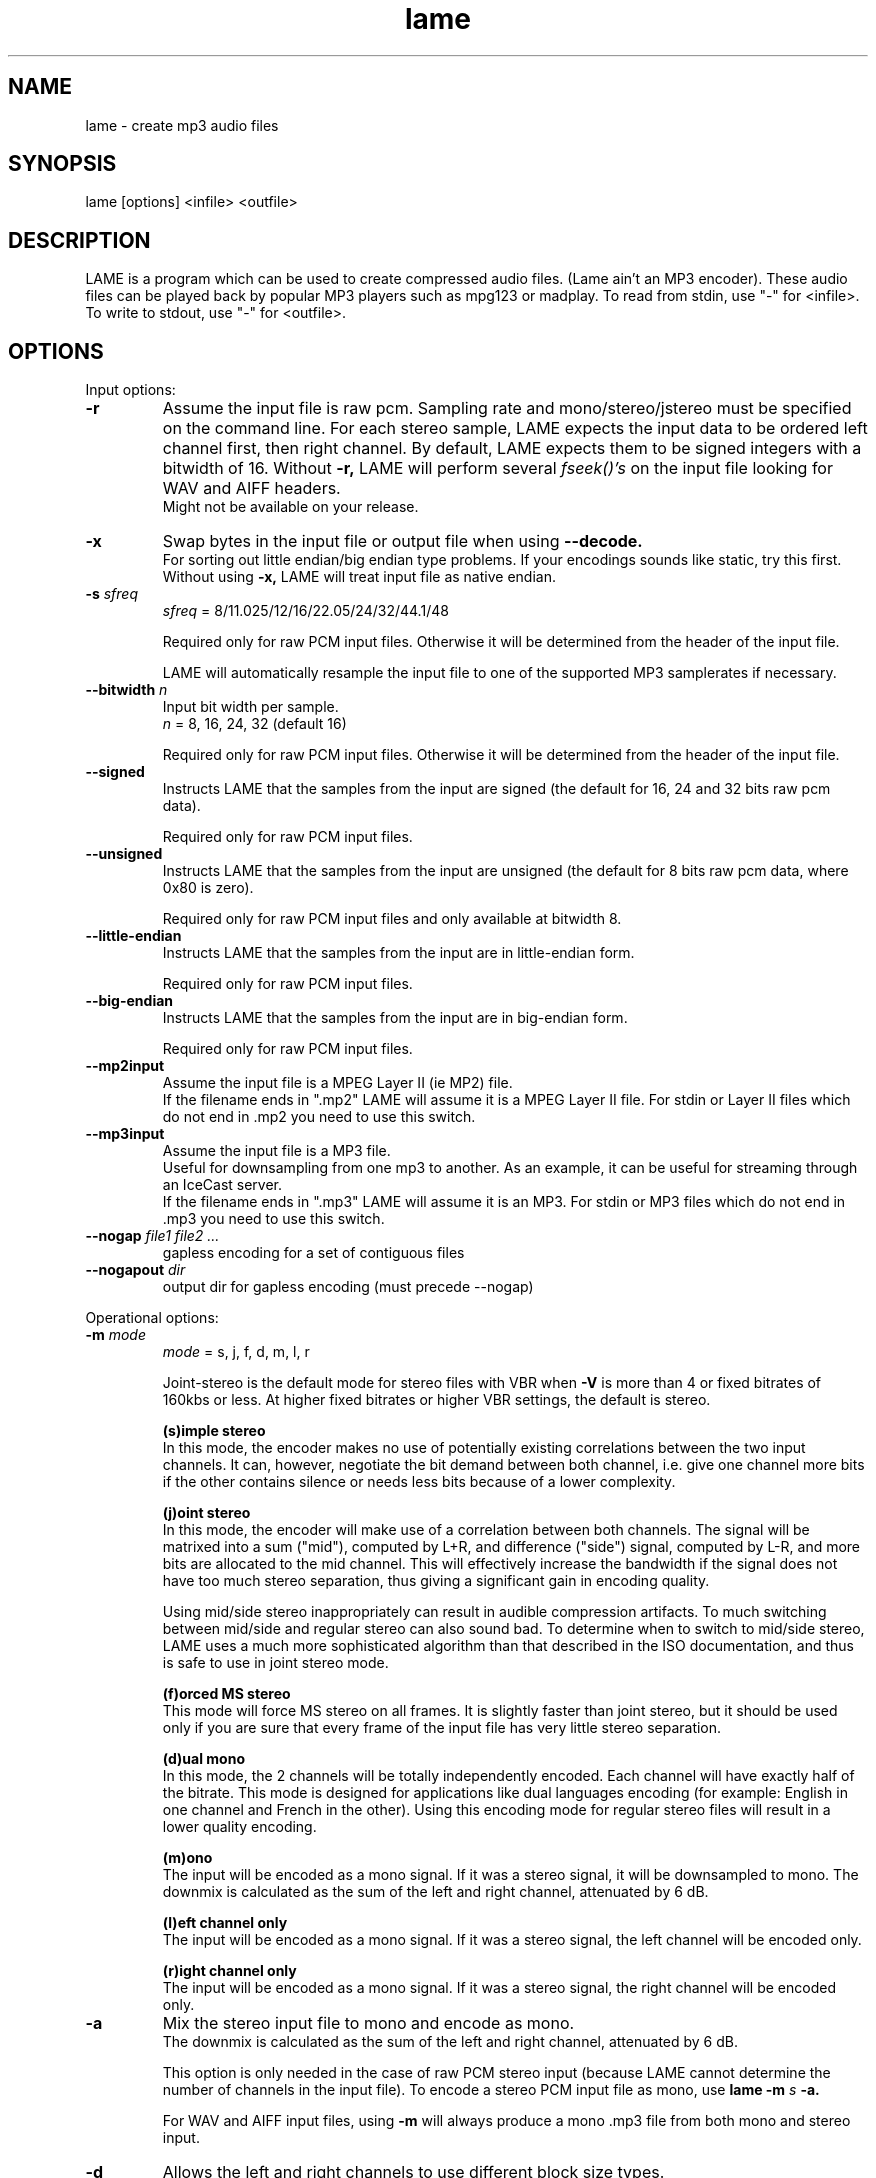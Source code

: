 .TH lame 1 "July 08, 2008" "LAME 3.99" "LAME audio compressor"
.SH NAME
lame \- create mp3 audio files
.SH SYNOPSIS
lame [options] <infile> <outfile>
.SH DESCRIPTION
.PP
LAME is a program which can be used to create compressed audio files.
(Lame ain't an MP3 encoder).
These audio files can be played back by popular MP3 players such as
mpg123 or madplay.
To read from stdin, use "\-" for <infile>.
To write to stdout, use "\-" for <outfile>.
.SH OPTIONS
Input options:
.TP
.B \-r
Assume the input file is raw pcm.
Sampling rate and mono/stereo/jstereo must be specified on the command line.
For each stereo sample, LAME expects the input data to be ordered left channel
first, then right channel. By default, LAME expects them to be signed integers
with a bitwidth of 16.
Without
.B \-r,
LAME will perform several
.I fseek()'s
on the input file looking for WAV and AIFF headers.
.br
Might not be available on your release. 
.TP
.B \-x
Swap bytes in the input file or output file when using
.B \-\-decode.
.br
For sorting out little endian/big endian type problems.
If your encodings sounds like static,
try this first.
.br
Without using
.B \-x,
LAME will treat input file as native endian.
.TP
.BI \-s " sfreq"
.I sfreq
= 8/11.025/12/16/22.05/24/32/44.1/48

Required only for raw PCM input files.
Otherwise it will be determined from the header of the input file.

LAME will automatically resample the input file to one of the supported
MP3 samplerates if necessary.
.TP
.BI \-\-bitwidth " n"
Input bit width per sample.
.br
.I n
= 8, 16, 24, 32 (default 16)

Required only for raw PCM input files.
Otherwise it will be determined from the header of the input file.
.TP
.BI \-\-signed
Instructs LAME that the samples from the input are signed (the default
for 16, 24 and 32 bits raw pcm data).

Required only for raw PCM input files.
.TP
.BI \-\-unsigned
Instructs LAME that the samples from the input are unsigned (the default
for 8 bits raw pcm data, where 0x80 is zero).

Required only for raw PCM input files
and only available at bitwidth 8.
.TP
.BI \-\-little-endian
Instructs LAME that the samples from the input are in little-endian form.

Required only for raw PCM input files.
.TP
.BI \-\-big-endian
Instructs LAME that the samples from the input are in big-endian form.

Required only for raw PCM input files.
.TP
.B \-\-mp2input
Assume the input file is a MPEG Layer II (ie MP2) file.
.br
If the filename ends in ".mp2" LAME will assume it is a MPEG Layer II file.
For stdin or Layer II files which do not end in .mp2 you need to use
this switch. 
.TP
.B \-\-mp3input
Assume the input file is a MP3 file.
.br
Useful for downsampling from one mp3 to another.
As an example,
it can be useful for streaming through an IceCast server.
.br
If the filename ends in ".mp3" LAME will assume it is an MP3.
For stdin or MP3 files which do not end in .mp3 you need to use this switch. 
.TP
.BI \-\-nogap " file1 file2 ..."
gapless encoding for a set of contiguous files
.TP
.BI \-\-nogapout " dir"
output dir for gapless encoding (must precede \-\-nogap)

.PP
Operational options:
.TP
.BI \-m  " mode"
.I mode
= s, j, f, d, m, l, r

Joint-stereo is the default mode for stereo files with VBR when
.B \-V
is more than 4 or fixed bitrates of 160kbs or less.
At higher fixed bitrates or higher VBR settings,
the default is stereo. 

.B (s)imple stereo 
.br
In this mode,
the encoder makes no use of potentially existing correlations between
the two input channels.
It can,
however,
negotiate the bit demand between both channel,
i.e. give one channel more bits if the other contains silence or needs
less bits because of a lower complexity.

.B (j)oint stereo
.br
In this mode,
the encoder will make use of a correlation between both channels.
The signal will be matrixed into a sum ("mid"),
computed by L+R,
and difference ("side") signal,
computed by L\-R,
and more bits are allocated to the mid channel.
This will effectively increase the bandwidth if the signal does not
have too much stereo separation,
thus giving a significant gain in encoding quality.

Using mid/side stereo inappropriately can result in audible
compression artifacts.
To much switching between mid/side and regular stereo can also
sound bad.
To determine when to switch to mid/side stereo,
LAME uses a much more sophisticated algorithm than that described
in the ISO documentation, and thus is safe to use in joint
stereo mode.

.B (f)orced MS stereo 
.br
This mode will force MS stereo on all frames.
It is slightly faster than joint stereo,
but it should be used only if you are sure that every frame of the
input file has very little stereo separation.

.B (d)ual mono
.br
In this mode,
the 2 channels will be totally independently encoded.
Each channel will have exactly half of the bitrate.
This mode is designed for applications like dual languages
encoding (for example: English in one channel and French in the other).
Using this encoding mode for regular stereo files will result in a
lower quality encoding.

.B (m)ono
.br
The input will be encoded as a mono signal.
If it was a stereo signal,
it will be downsampled to mono.
The downmix is calculated as the sum of the left and right channel,
attenuated by 6 dB.

.B (l)eft channel only
.br
The input will be encoded as a mono signal.
If it was a stereo signal,
the left channel will be encoded only.

.B (r)ight channel only
.br
The input will be encoded as a mono signal.
If it was a stereo signal,
the right channel will be encoded only.

.TP
.B \-a
Mix the stereo input file to mono and encode as mono.
.br
The downmix is calculated as the sum of the left and right channel,
attenuated by 6 dB. 

This option is only needed in the case of raw PCM stereo input
(because LAME cannot determine the number of channels in the input file).
To encode a stereo PCM input file as mono,
use
.B lame \-m
.I s
.B \-a.

For WAV and AIFF input files,
using
.B \-m
will always produce a mono .mp3 file from both mono and stereo input. 
.TP
.B \-d
Allows the left and right channels to use different block size types. 
.TP
.B \-\-freeformat
Produces a free format bitstream.
With this option,
you can use
.B \-b
with any bitrate higher than 8 kbps.

However,
even if an mp3 decoder is required to support free bitrates at
least up to 320 kbps,
many players are unable to deal with it.

Tests have shown that the following decoders support free format:
.br
.B FreeAmp
up to 440 kbps
.br
.B in_mpg123
up to 560 kbps
.br
.B l3dec
up to 310 kbps
.br
.B LAME
up to 560 kbps
.br
.B MAD
up to 640 kbps
.TP
.B \-\-decode
Uses LAME for decoding to a wav file.
The input file can be any input type supported by encoding,
including layer II files.
LAME uses a bugfixed version of mpglib for decoding.

If
.B \-t
is used (disable wav header),
LAME will output raw pcm in native endian format.
You can use
.B \-x
to swap bytes order.

This option is not usable if the MP3 decoder was
.B explicitly
disabled in the build of LAME.
.TP
.BI \-t
Disable writing of the INFO Tag on encoding.
.br
This tag in embedded in frame 0 of the MP3 file.
It includes some information about the encoding options of the file,
and in VBR it lets VBR aware players correctly seek and compute
playing times of VBR files.

When
.B \-\-decode
is specified (decode to WAV),
this flag will disable writing of the WAV header.
The output will be raw pcm,
native endian format.
Use
.B \-x
to swap bytes.
.TP
.BI \-\-comp " arg"
Instead of choosing bitrate,
using this option,
user can choose compression ratio to achieve.
.TP
.BI \-\-scale " n"
.PD 0
.TP
.BI \-\-scale\-l " n"
.TP
.BI \-\-scale\-r " n"
Scales input (every channel, only left channel or only right channel) by
.I n.
This just multiplies the PCM data (after it has been converted to floating
point) by
.I n. 

.I n
> 1: increase volume
.br
.I n
= 1: no effect
.br
.I n
< 1: reduce volume

Use with care,
since most MP3 decoders will truncate data which decodes to values
greater than 32768.
.PD
.TP
.B \-\-replaygain\-fast
Compute ReplayGain fast but slightly inaccurately.

This computes "Radio" ReplayGain on the input data stream after
user\(hyspecified volume\(hyscaling and/or resampling.

The ReplayGain analysis does
.I not
affect the content of a compressed data stream itself,
it is a value stored in the header of a sound file.
Information on the purpose of ReplayGain and the algorithms used is
available from
.B http://www.replaygain.org/.

Only the "RadioGain" Replaygain value is computed,
it is stored in the LAME tag.
The analysis is performed with the reference
volume equal to 89dB.
Note: the reference volume has been changed from 83dB on transition from
version 3.95 to 3.95.1.

This switch is enabled by default.

See also:
.B \-\-replaygain\-accurate, \-\-noreplaygain
.TP
.B \-\-replaygain\-accurate
Compute ReplayGain more accurately and find the peak sample.

This enables decoding on the fly, computes "Radio" ReplayGain on the
decoded data stream,
finds the peak sample of the decoded data stream and stores it in the file.
 
The ReplayGain analysis does
.I not
affect the content of a compressed data stream itself,
it is a value stored in the header of a sound file.
Information on the purpose of ReplayGain and the algorithms used is
available from
.B http://www.replaygain.org/.

 
By default, LAME performs ReplayGain analysis on the input data
(after the user\(hyspecified volume scaling).
This behavior might give slightly inaccurate results
because the data on the output of a lossy compression/decompression sequence
differs from the initial input data.
When
.B \-\-replaygain-accurate
is specified the mp3 stream gets decoded on the fly and the analysis is
performed on the decoded data stream.
Although theoretically this method gives more accurate results,
it has several disadvantages:
.RS 8
.IP "*" 4
tests have shown that the difference between the ReplayGain values computed
on the input data and decoded data is usually not greater than 0.5dB,
although the minimum volume difference the human ear can perceive is
about 1.0dB
.IP "*" 4
decoding on the fly significantly slows down the encoding process
.RE
.RS 7

The apparent advantage is that:
.RE
.RS 8
.IP "*" 4
with
.B \-\-replaygain-accurate
the real peak sample is determined and stored in the file.
The knowledge of the peak sample can be useful to decoders (players)
to prevent a negative effect called 'clipping' that introduces distortion
into the sound.
.RE
.RS 7
 
Only the "RadioGain" ReplayGain value is computed,
it is stored in the LAME tag.
The analysis is performed with the reference
volume equal to 89dB.
Note: the reference volume has been changed from 83dB on transition from
version 3.95 to 3.95.1.
 
This option is not usable if the MP3 decoder was
.B explicitly
disabled in the build of LAME.
(Note: if LAME is compiled without the MP3 decoder,
ReplayGain analysis is performed on the input data after user-specified
volume scaling).
 
See also:
.B \-\-replaygain-fast, \-\-noreplaygain \-\-clipdetect
.RE
.TP
.B \-\-noreplaygain
Disable ReplayGain analysis.

By default ReplayGain analysis is enabled. This switch disables it.

See also:
.B \-\-replaygain-fast, \-\-replaygain-accurate
.TP
.B \-\-clipdetect
Clipping detection.

Enable
.B \-\-replaygain-accurate
and print a message whether clipping occurs and how far in dB the waveform
is from full scale.
  
This option is not usable if the MP3 decoder was
.B explicitly
disabled in the build of LAME.

See also:
.B \-\-replaygain-accurate
.TP
.B \-\-preset " type | [cbr] kbps"
Use one of the built-in presets.

Have a look at the PRESETS section below.

.B \-\-preset help
gives more infos about the the used options in these presets.
.TP
.B \-\-preset " type | [cbr] kbps"
Use one of the built-in  presets.
.TP
.B \-\-noasm " type"
Disable specific assembly optimizations (
.B mmx
/
.B 3dnow
/
.B sse
).
Quality will not increase, only speed will be reduced.
If you have problems running Lame on a Cyrix/Via processor,
disabling mmx optimizations might solve your problem.

.PP
Verbosity:
.TP
.BI \-\-disptime " n"
Set the delay in seconds between two display updates. 
.TP
.B \-\-nohist
By default,
LAME will display a bitrate histogram while producing VBR mp3 files.
This will disable that feature.
.br
Histogram display might not be available on your release. 
.TP
.B -S
.PD 0
.TP
.B \-\-silent
.TP
.B \-\-quiet
Do not print anything on the screen.
.PD
.TP
.B \-\-verbose
Print a lot of information on the screen.
.TP
.B \-\-help
Display a list of available options.

.PP
Noise shaping & psycho acoustic algorithms:
.TP
.BI -q " qual"
0 <=
.I qual
<= 9

Bitrate is of course the main influence on quality.
The higher the bitrate,
the higher the quality.
But for a given bitrate,
we have a choice of algorithms to determine the best scalefactors
and Huffman encoding (noise shaping).

.B -q 0:
.br
use slowest & best possible version of all algorithms.
.B -q 0
and
.B -q 1
are slow and may not produce significantly higher quality.

.B -q 2:
.br
recommended.
Same as
.B -h.

.B -q 5:
.br
default value.
Good speed,
reasonable quality.

.B -q 7:
.br
same as
.B -f.
Very fast,
ok quality.
Psycho acoustics are used for pre-echo & M/S,
but no noise shaping is done.

.B -q 9:
.br
disables almost all algorithms including psy-model.
Poor quality.
.TP
.B -h
Use some quality improvements.
Encoding will be slower,
but the result will be of higher quality.
The behavior is the same as the
.B -q 2
switch.
.br
This switch is always enabled when using VBR. 
.TP
.B -f
This switch forces the encoder to use a faster encoding mode,
but with a lower quality.
The behavior is the same as the
.B -q 7
switch.

Noise shaping will be disabled,
but psycho acoustics will still be computed for bit allocation
and pre-echo detection. 

.PP
CBR (constant bitrate, the default) options:
.TP
.BI -b  " n"
For MPEG-1 (sampling frequencies of 32, 44.1 and 48 kHz)
.br
.I n
= 32, 40, 48, 56, 64, 80, 96, 112, 128, 160, 192, 224, 256, 320

For MPEG-2 (sampling frequencies of 16, 22.05 and 24 kHz)
.br
.I n
= 8, 16, 24, 32, 40, 48, 56, 64, 80, 96, 112, 128, 144, 160

For MPEG-2.5 (sampling frequencies of 8, 11.025 and 12 kHz)
.br
.I n
= 8, 16, 24, 32, 40, 48, 56, 64

Default is 128 for MPEG1 and 64 for MPEG2. 
.TP
.BI \-\-cbr
enforce use of constant bitrate

.PP
ABR (average bitrate) options:
.TP
.BI \-\-abr " n"
Turns on encoding with a targeted average bitrate of n kbits,
allowing to use frames of different sizes.
The allowed range of
.I n
is 8 - 310,
you can use any integer value within that range.

It can be combined with the
.B -b
and
.B -B
switches like:
.B lame \-\-abr
.I 123
.B -b
.I 64
.B -B
.I 192 a.wav a.mp3
which would limit the allowed frame sizes between 64 and 192 kbits.

The use of
.B -B
is NOT RECOMMENDED.
A 128 kbps CBR bitstream,
because of the bit reservoir,
can actually have frames which use as many bits as a 320 kbps frame.
VBR modes minimize the use of the bit reservoir,
and thus need to allow 320 kbps frames to get the same flexibility
as CBR streams. 

.PP
VBR (variable bitrate) options:
.TP
.B -v
use variable bitrate
.B (\-\-vbr-new)
.TP
.B \-\-vbr-old
Invokes the oldest,
most tested VBR algorithm.
It produces very good quality files,
though is not very fast.
This has,
up through v3.89,
been considered the "workhorse" VBR algorithm.
.TP
.B \-\-vbr-new
Invokes the newest VBR algorithm.
During the development of version 3.90,
considerable tuning was done on this algorithm,
and it is now considered to be on par with the original
.B \-\-vbr-old. 
It has the added advantage of being very fast (over twice as fast as
.B \-\-vbr-old).
.TP
.BI -V " n"
0 <=
.I n
<= 9
.br
Enable VBR (Variable BitRate) and specifies the value of VBR quality
(default = 4).
0 = highest quality.

.PP
ABR and VBR options:
.TP
.BI -b " bitrate"
For MPEG-1 (sampling frequencies of 32, 44.1 and 48 kHz)
.br
.I n
= 32, 40, 48, 56, 64, 80, 96, 112, 128, 160, 192, 224, 256, 320

For MPEG-2 (sampling frequencies of 16, 22.05 and 24 kHz)
.br
.I n
= 8, 16, 24, 32, 40, 48, 56, 64, 80, 96, 112, 128, 144, 160

For MPEG-2.5 (sampling frequencies of 8, 11.025 and 12 kHz)
.br
.I n
= 8, 16, 24, 32, 40, 48, 56, 64

Specifies the minimum bitrate to be used.
However,
in order to avoid wasted space,
the smallest frame size available will be used during silences. 
.TP
.BI -B " bitrate"
For MPEG-1 (sampling frequencies of 32, 44.1 and 48 kHz)
.br
.I n
= 32, 40, 48, 56, 64, 80, 96, 112, 128, 160, 192, 224, 256, 320

For MPEG-2 (sampling frequencies of 16, 22.05 and 24 kHz)
.br
.I n
= 8, 16, 24, 32, 40, 48, 56, 64, 80, 96, 112, 128, 144, 160

For MPEG-2.5 (sampling frequencies of 8, 11.025 and 12 kHz)
.br
.I n
= 8, 16, 24, 32, 40, 48, 56, 64

Specifies the maximum allowed bitrate.

Note: If you own an mp3 hardware player build upon a MAS 3503 chip,
you must set maximum bitrate to no more than 224 kpbs. 
.TP
.B -F
Strictly enforce the
.B -b
option.
.br
This is mainly for use with hardware players that do not support low
bitrate mp3.

Without this option,
the minimum bitrate will be ignored for passages of analog silence,
i.e. when the music level is below the absolute threshold of
human hearing (ATH). 

.PP
Experimental options:
.TP
.BI -X " n"
0 <=
.I n
<= 7

When LAME searches for a "good" quantization,
it has to compare the actual one with the best one found so far. 
The comparison says which one is better,
the best so far or the actual.
The
.B -X
parameter selects between different approaches to make this decision,
.B -X0
being the default mode:

.B -X0 
.br
The criteria are (in order of importance):
.br
* less distorted scalefactor bands
.br
* the sum of noise over the thresholds is lower
.br
* the total noise is lower

.B -X1
.br
The actual is better if the maximum noise over all scalefactor bands is
less than the best so far.

.B -X2
.br
The actual is better if the total sum of noise is lower than the best so
far.

.B -X3
.br
The actual is better if the total sum of noise is lower than the best so
far and the maximum noise over all scalefactor bands is less than the
best so far plus 2dB.

.B -X4
.br
Not yet documented.

.B -X5
.br
The criteria are (in order of importance):
.br
* the sum of noise over the thresholds is lower 
.br
* the total sum of noise is lower

.B -X6 
.br
The criteria are (in order of importance):
.br
* the sum of noise over the thresholds is lower
.br
* the maximum noise over all scalefactor bands is lower
.br
* the total sum of noise is lower

.B -X7 
.br
The criteria are:
.br
* less distorted scalefactor bands
.br
or
.br
* the sum of noise over the thresholds is lower 
.TP
.B -Y
lets LAME ignore noise in sfb21, like in CBR

.PP
MP3 header/stream options:
.TP
.BI -e " emp"
.I emp
= n, 5, c

n = (none, default)
.br
5 = 0/15 microseconds
.br
c = citt j.17

All this does is set a flag in the bitstream.
If you have a PCM input file where one of the above types of
(obsolete) emphasis has been applied,
you can set this flag in LAME.
Then the mp3 decoder should de-emphasize the output during playback,
although most decoders ignore this flag.

A better solution would be to apply the de-emphasis with a standalone
utility before encoding,
and then encode without
.B -e. 
.TP
.B -c
Mark the encoded file as being copyrighted.
.TP
.B -o
Mark the encoded file as being a copy. 
.TP
.B -p
Turn on CRC error protection.
.br
It will add a cyclic redundancy check (CRC) code in each frame,
allowing to detect transmission errors that could occur on the
MP3 stream.
However,
it takes 16 bits per frame that would otherwise be used for encoding,
and then will slightly reduce the sound quality. 
.TP
.B \-\-nores
Disable the bit reservoir.
Each frame will then become independent from previous ones,
but the quality will be lower. 
.TP
.B \-\-strictly-enforce-ISO
With this option,
LAME will enforce the 7680 bit limitation on total frame size.
.br
This results in many wasted bits for high bitrate encodings but will
ensure strict ISO compatibility.
This compatibility might be important for hardware players.

.PP
Filter options:
.TP
.BI \-\-lowpass " freq"
Set a lowpass filtering frequency in kHz.
Frequencies above the specified one will be cutoff. 
.TP
.BI \-\-lowpass-width " freq"
Set the width of the lowpass filter.
The default value is 15% of the lowpass frequency. 
.TP
.BI \-\-highpass " freq"
Set an highpass filtering frequency in kHz.
Frequencies below the specified one will be cutoff. 
.TP
.BI \-\-highpass-width " freq"
Set the width of the highpass filter in kHz.
The default value is 15% of the highpass frequency.
.TP
.BI \-\-resample " sfreq"
.I sfreq
= 8, 11.025, 12, 16, 22.05, 24, 32, 44.1, 48
.br
Select output sampling frequency (only supported for encoding).
.br
If not specified,
LAME will automatically resample the input when using high compression ratios.

.PP
ID3 tag options:
.TP
.BI \-\-tt " title"
audio/song title (max 30 chars for version 1 tag)
.TP
.BI \-\-ta " artist"
audio/song artist (max 30 chars for version 1 tag)
.TP
.BI \-\-tl " album"
audio/song album (max 30 chars for version 1 tag)
.TP
.BI \-\-ty " year"
audio/song year of issue (1 to 9999)
.TP
.BI \-\-tc " comment"
user-defined text (max 30 chars for v1 tag, 28 for v1.1)
.TP
.BI \-\-tn " track[/total]"
audio/song track number and (optionally) the total number of tracks on
the original recording. (track and total each 1 to 255. Providing
just the track number creates v1.1 tag, providing a total forces v2.0).
.TP
.BI \-\-tg " genre"
audio/song genre (name or number in list)
.TP
.B \-\-add-id3v2
force addition of version 2 tag
.TP
.B \-\-id3v1-only
add only a version 1 tag
.TP
.B \-\-id3v2-only
add only a version 2 tag
.TP
.B \-\-id3v2-latin1
add following options in ISO-8859-1 text encoding.
.TP
.B \-\-id3v2-utf16
add following options in unicode text encoding.
.TP
.B \-\-space-id3v1
pad version 1 tag with spaces instead of nulls
.TP
.B \-\-pad-id3v2
same as \-\-pad-id3v2-size 128
.TP
.B \-\-pad-id3v2-size "num"
adds version 2 tag, pad with extra "num" bytes
.TP
.B \-\-genre-list
print alphabetically sorted ID3 genre list and exit
.TP
.B \-\-ignore-tag-errors
ignore errors in values passed for tags, use defaults in case an error occurs

.PP
Analysis options:
.TP
.B \-g
run graphical analysis on <infile>.
<infile> can also be a .mp3 file.
(This feature is a compile time option.
Your binary may for speed reasons be compiled without this.)

.SH ID3 TAGS
LAME is able to embed ID3 v1,
v1.1 or v2 tags inside the encoded MP3 file.
This allows to have some useful information about the music track
included inside the file.
Those data can be read by most MP3 players.

Lame will smartly choose which tags to use.
It will add ID3 v2 tags only if the input comments won't fit in v1
or v1.1 tags,
i.e. if they are more than 30 characters.
In this case,
both v1 and v2 tags will be added,
to ensure reading of tags by MP3 players which are unable to read ID3 v2 tags.

.SH ENCODING MODES
LAME is able to encode your music using one of its 3 encoding modes:
constant bitrate (CBR), average bitrate (ABR) and variable bitrate (VBR).
.TP
.B Constant Bitrate (CBR)
This is the default encoding mode,
and also the most basic.
In this mode,
the bitrate will be the same for the whole file.
It means that each part of your mp3 file will be using the same
number of bits.
The musical passage being a difficult one to encode or an easy one,
the encoder will use the same bitrate,
so the quality of your mp3 is variable.
Complex parts will be of a lower quality than the easiest ones.
The main advantage is that the final files size won't change and
can be accurately predicted.
.TP
.B Average Bitrate (ABR)
In this mode,
you choose the encoder will maintain an average bitrate while using
higher bitrates for the parts of your music that need more bits.
The result will be of higher quality than CBR encoding but the
average file size will remain predictable,
so this mode is highly recommended over CBR.
This encoding mode is similar to what is referred as vbr in AAC or
Liquid Audio (2 other compression technologies).
.TP
.B Variable bitrate (VBR)
In this mode,
you choose the desired quality on a scale from 9 (lowest
quality/biggest distortion) to 0 (highest quality/lowest distortion).
Then encoder tries to maintain the given quality in the whole file by
choosing the optimal number of bits to spend for each part of your music.
The main advantage is that you are able to specify the quality level that
you want to reach,
but the inconvenient is that the final file size is totally unpredictable.

.SH PRESETS
The
.B \-\-preset
switches are aliases over LAME settings.

To activate these presets:
.PP
For VBR modes (generally highest quality):
.TP
.B \-\-preset medium
This preset should provide near transparency to most people on most music.
.TP
.B \-\-preset standard
This preset should generally be transparent to most people on most music and
is already quite high in quality.
.TP
.B \-\-preset extreme
If you have extremely good hearing and similar equipment,
this preset will generally provide slightly higher quality than the
.B standard
mode.
.PP
For CBR 320kbps (highest quality possible from the
.B \-\-preset
switches):
.TP
.B \-\-preset insane
This preset will usually be overkill for most people and most situations,
but if you must have the absolute highest quality with no regard to filesize,
this is the way to go.
.PP
For ABR modes (high quality per given bitrate but not as high as VBR):
.TP
.B \-\-preset " kbps"
Using this preset will usually give you good quality at a specified bitrate.
Depending on the bitrate entered,
this preset will determine the optimal settings for that particular situation.
While this approach works,
it is not nearly as flexible as VBR,
and usually will not attain the same level of quality as VBR at higher bitrates.
.PP
The following options are also available for the corresponding profiles:
.PP
.B standard|extreme
.br
.B cbr " kbps"
.PP
.TP
.B cbr
If you use the ABR mode (read above) with a significant bitrate such as 80,
96,
112,
128,
160,
192,
224,
256,
320,
you can use the
.B cbr
option to force CBR mode encoding instead of the standard ABR mode.
ABR does provide higher quality but CBR may be useful in situations such as when
streaming an MP3 over the Internet may be important.


.SH EXAMPLES
.LP
Fixed bit rate jstereo 128kbs encoding:
.IP
.B lame
.I sample.wav sample.mp3

.LP
Fixed bit rate jstereo 128 kbps encoding, highest quality (recommended):
.IP
.B lame \-h
.I sample.wav sample.mp3

.LP
Fixed bit rate jstereo 112 kbps encoding:
.IP
.B lame \-b
.I 112 sample.wav sample.mp3

.LP
To disable joint stereo encoding (slightly faster,
but less quality at bitrates <= 128 kbps):
.IP
.B lame \-m
.I s sample.wav sample.mp3

.LP
Fast encode,
low quality (no psycho-acoustics):
.IP
.B lame \-f
.I sample.wav sample.mp3

.LP
Variable bitrate (use \-V n to adjust quality/filesize):
.IP
.B lame \-h \-V
.I 6 sample.wav sample.mp3

.LP
Streaming mono 22.05 kHz raw pcm, 24 kbps output:
.IP
.B cat
.I inputfile
.B | lame \-r \-m
.I m
.B \-b
.I 24
.B \-s
.I 22.05 \- \-
.B >
.I output

.LP
Streaming mono 44.1 kHz raw pcm,
with downsampling to 22.05 kHz:
.IP
.B cat
.I inputfile
.B | lame \-r \-m
.I m
.B \-b
.I 24
.B \-\-resample
.I 22.05 \- \-
.B >
.I output

.LP
Encode with the
.B standard
preset:
.IP
.B lame \-\-preset standard
.I sample.wav sample.mp3

.SH BUGS
.PP
Probably there are some.
.SH SEE ALSO
.BR mpg123 (1) ,
.BR madplay (1) ,
.BR sox (1)
.SH AUTHORS
.nf
LAME originally developed by Mike Cheng and now maintained by
Mark Taylor, and the LAME team.

GPSYCHO psycho-acoustic model by Mark Taylor.
(See http://www.mp3dev.org/).

mpglib by Michael Hipp

Manual page by William Schelter, Nils Faerber, Alexander Leidinger,
and Rog\['e]rio Brito.
.\" Local Variables:
.\" mode: nroff
.\" End:
